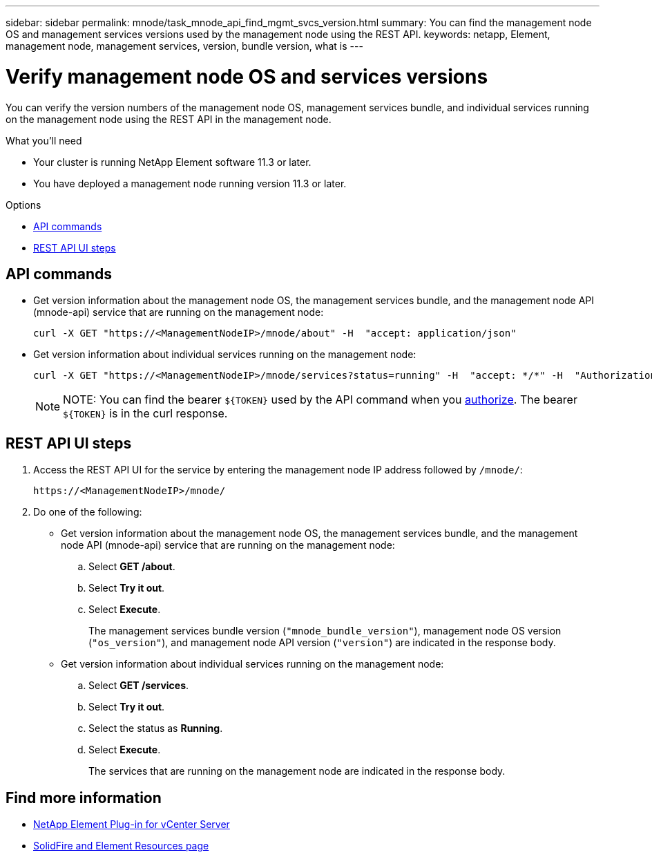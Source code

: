 ---
sidebar: sidebar
permalink: mnode/task_mnode_api_find_mgmt_svcs_version.html
summary: You can find the management node OS and management services versions used by the management node using the REST API.
keywords: netapp, Element, management node, management services, version, bundle version, what is
---

= Verify management node OS and services versions

:hardbreaks:
:nofooter:
:icons: font
:linkattrs:
:imagesdir: ../media/

[.lead]
You can verify the version numbers of the management node OS, management services bundle, and individual services running on the management node using the REST API in the management node.

.What you'll need

* Your cluster is running NetApp Element software 11.3 or later.
* You have deployed a management node running version 11.3 or later.

.Options
* <<API commands>>
* <<REST API UI steps>>

== API commands

* Get version information about the management node OS, the management services bundle, and the management node API (mnode-api) service that are running on the management node:
+
----
curl -X GET "https://<ManagementNodeIP>/mnode/about" -H  "accept: application/json"
----
* Get version information about individual services running on the management node:
+
----
curl -X GET "https://<ManagementNodeIP>/mnode/services?status=running" -H  "accept: */*" -H  "Authorization: ${TOKEN}"
----
+
NOTE: NOTE: You can find the bearer `${TOKEN}` used by the API command when you link:task_mnode_api_get_authorizationtouse.html[authorize]. The bearer `${TOKEN}` is in the curl response.

== REST API UI steps

. Access the REST API UI for the service by entering the management node IP address followed by `/mnode/`:
+
----
https://<ManagementNodeIP>/mnode/
----
. Do one of the following:
* Get version information about the management node OS, the management services bundle, and the management node API (mnode-api) service that are running on the management node:
.. Select *GET /about*.
.. Select *Try it out*.
.. Select *Execute*.
+
The management services bundle version (`"mnode_bundle_version"`), management node OS version (`"os_version"`), and management node API version (`"version"`) are indicated in the response body.

* Get version information about individual services running on the management node:
.. Select *GET /services*.
.. Select *Try it out*.
.. Select the status as *Running*.
.. Select *Execute*.
+
The services that are running on the management node are indicated in the response body.

[discrete]
== Find more information
* https://docs.netapp.com/us-en/vcp/index.html[NetApp Element Plug-in for vCenter Server^]
* https://www.netapp.com/data-storage/solidfire/documentation[SolidFire and Element Resources page^]
